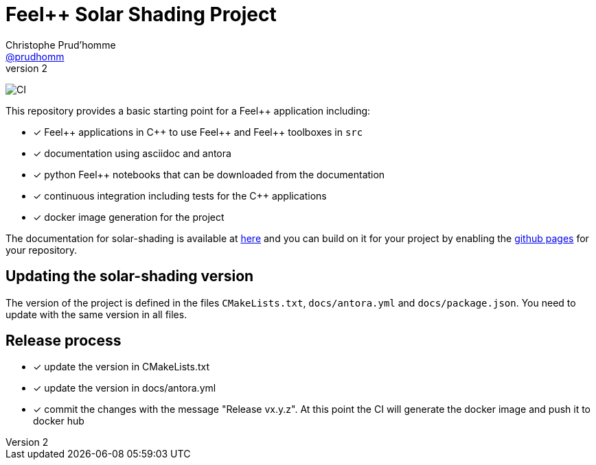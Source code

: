 :feelpp: Feel++
:cpp: C++
:project: solar-shading 

= {feelpp} Solar Shading Project
Christophe Prud'homme <https://github.com/prudhomm[@prudhomm]>
v2: 

image:https://github.com/feelpp/solar-shading/workflows/CI/badge.svg[CI]

This repository provides a basic starting point for a {feelpp} application including:

- [x] {feelpp} applications in {cpp} to use {feelpp} and {feelpp} toolboxes in `src`
- [x] documentation using asciidoc and antora
- [x] python {feelpp} notebooks that can be downloaded from the documentation
- [x] continuous integration including tests for the {cpp} applications
- [x] docker image generation for the project

The documentation for solar-shading is available at link:https://feelpp.github.io/solar-shading[here] and you can build on it for your project by enabling the link:https://docs.github.com/en/pages[github pages] for your repository.


== Updating the {project} version

The version of the project is defined in the files `CMakeLists.txt`, `docs/antora.yml` and `docs/package.json`. 
You need to update with the same version in all files.

== Release process

- [x] update the version in CMakeLists.txt
- [x] update the version in docs/antora.yml
- [x] commit the changes with the message "Release vx.y.z". At this point the CI will generate the docker image and push it to docker hub